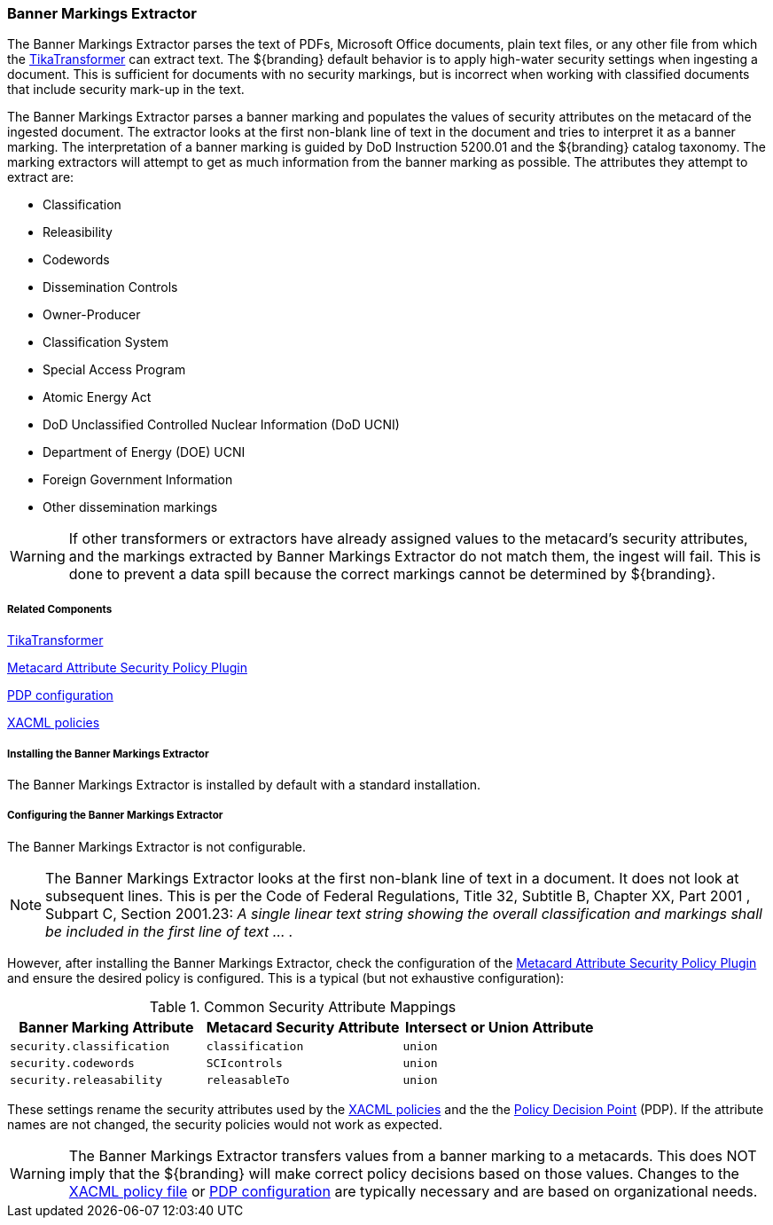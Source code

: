 :title: Banner Markings Extractor
:type: configuringConfigFile
:status: published
:summary: Banner Markings Extractor
:order: 132

=== Banner Markings Extractor

The Banner Markings Extractor parses the text of PDFs, Microsoft Office documents, plain text files,
or any other file from which the <<_tika_input_transformer,TikaTransformer>> can extract text.
The ${branding} default behavior is to apply high-water security settings when ingesting a document.
This is sufficient for documents with no security markings, but is incorrect when working with
classified documents that include security mark-up in the text.

The Banner Markings Extractor parses a banner marking and populates the values of security
attributes on the metacard of the ingested document. The extractor looks at the first non-blank
line of text in the document and tries to interpret it as a banner marking.
The interpretation of a banner marking is guided by DoD Instruction 5200.01
and the ${branding} catalog taxonomy. The marking extractors
will attempt to get as much information from the banner marking as possible.
The attributes they attempt to extract are:

* Classification
* Releasibility
* Codewords
* Dissemination Controls
* Owner-Producer
* Classification System
* Special Access Program
* Atomic Energy Act
* DoD Unclassified Controlled Nuclear Information (DoD UCNI)
* Department of Energy (DOE) UCNI
* Foreign Government Information
* Other dissemination markings


[WARNING]
====
If other transformers or extractors have already assigned values to the metacard's
security attributes, and the markings extracted by Banner Markings Extractor
do not match them, the ingest will fail. This is done to prevent a data spill because
the correct markings cannot be determined by ${branding}.
====

===== Related Components

<<_tika_input_transformer,TikaTransformer>>

<<_metacard_attribute_security_policy_plugin, Metacard Attribute Security Policy Plugin>>

<<_security_pdp,PDP configuration>>

<<_configuring_filtering_policies,XACML policies>>

===== Installing the Banner Markings Extractor

The Banner Markings Extractor is installed by default with a standard installation.

===== Configuring the Banner Markings Extractor

The Banner Markings Extractor is not configurable.

[NOTE]
====
The Banner Markings Extractor looks at the first non-blank line of text in a document.
It does not look at subsequent lines. This is per the Code of Federal Regulations,
Title 32, Subtitle B, Chapter XX, Part 2001 , Subpart C, Section 2001.23:
_A single linear text string showing the overall classification and markings
shall be included in the first line of text ... ._
====

However, after installing the Banner Markings Extractor, check the configuration of the
 <<metacard_attribute_security_policy_plugin, Metacard Attribute Security Policy Plugin>>
 and ensure the desired policy is configured. This is a typical (but not exhaustive configuration):

.[[common_security_attribute_mappings]]Common Security Attribute Mappings
[cols="1m,1m,1m" options="header"]
|===
|Banner Marking Attribute
|Metacard Security Attribute
|Intersect or Union Attribute

|`security.classification`
|`classification`
|union

|`security.codewords`
|`SCIcontrols`
|union

|`security.releasability`
|`releasableTo`
|union
|===

These settings rename the security attributes used by the
 <<_configuring_filtering_policies,XACML policies>> and the
the  <<_security_pdp,Policy Decision Point>> (PDP). If the attribute names are not changed,
the security policies would not work as expected.
[WARNING]
====
The Banner Markings Extractor transfers values from a banner marking to a
metacards. This does NOT imply that the ${branding} will make correct policy decisions based
on those values. Changes to the <<_configuring_filtering_policies,XACML policy file>> or
 <<_security_pdp,PDP configuration>> are typically necessary and
 are based on organizational needs.
====
